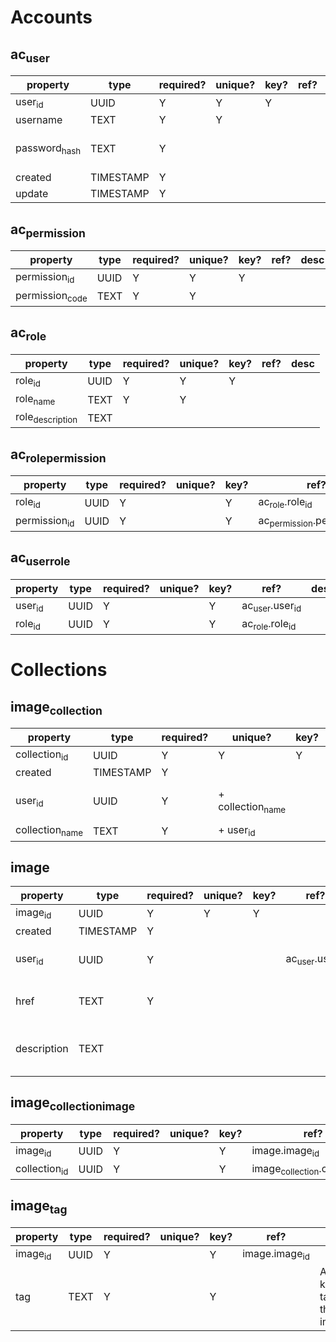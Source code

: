* Accounts
** ac_user
| property      | type      | required? | unique? | key? | ref? | desc                    |
|---------------+-----------+-----------+---------+------+------+-------------------------|
| user_id       | UUID      | Y         | Y       | Y    |      |                         |
| username      | TEXT      | Y         | Y       |      |      |                         |
| password_hash | TEXT      | Y         |         |      |      | hash of user's password |
| created       | TIMESTAMP | Y         |         |      |      |                         |
| update        | TIMESTAMP | Y         |         |      |      |                         |

** ac_permission
| property        | type | required? | unique? | key? | ref? | desc |
|-----------------+------+-----------+---------+------+------+------|
| permission_id   | UUID | Y         | Y       | Y    |      |      |
| permission_code | TEXT | Y         | Y       |      |      |      |

** ac_role
| property         | type | required? | unique? | key? | ref? | desc |
|------------------+------+-----------+---------+------+------+------|
| role_id          | UUID | Y         | Y       | Y    |      |      |
| role_name        | TEXT | Y         | Y       |      |      |      |
| role_description | TEXT |           |         |      |      |      |

** ac_role_permission
| property         | type | required? | unique? | key? | ref?                        | desc |
|------------------+------+-----------+---------+------+-----------------------------+------|
| role_id          | UUID | Y         |         | Y    | ac_role.role_id             |      |
| permission_id    | UUID | Y         |         | Y    | ac_permission.permission_id |      |

** ac_user_role
| property | type | required? | unique? | key? | ref?            | desc |
|----------+------+-----------+---------+------+-----------------+------|
| user_id  | UUID | Y         |         | Y    | ac_user.user_id |      |
| role_id  | UUID | Y         |         | Y    | ac_role.role_id |      |




* Collections
** image_collection
| property        | type      | required? | unique?           | key? | ref?         | desc                          |
|-----------------+-----------+-----------+-------------------+------+--------------+-------------------------------|
| collection_id   | UUID      | Y         | Y                 | Y    |              |                               |
| created         | TIMESTAMP | Y         |                   |      |              |                               |
| user_id         | UUID      | Y         | + collection_name |      | user.user_id | user that owns the collection |
| collection_name | TEXT      | Y         | + user_id         |      |              |                               |

** image
| property    | type      | required? | unique? | key? | ref?            | desc                               |
|-------------+-----------+-----------+---------+------+-----------------+------------------------------------|
| image_id    | UUID      | Y         | Y       | Y    |                 |                                    |
| created     | TIMESTAMP | Y         |         |      |                 |                                    |
| user_id     | UUID      | Y         |         |      | ac_user.user_id | user that owns the image           |
| href        | TEXT      | Y         |         |      |                 | link to image source               |
| description | TEXT      |           |         |      |                 | a textual description of the image |

** image_collection_image
| property      | type | required? | unique? | key? | ref?                           | desc |
|---------------+------+-----------+---------+------+--------------------------------+------|
| image_id      | UUID | Y         |         | Y    | image.image_id                 |      |
| collection_id | UUID | Y         |         | Y    | image_collection.collection_id |      |

** image_tag
| property | type | required? | unique? | key? | ref?           | desc                        |
|----------+------+-----------+---------+------+----------------+-----------------------------|
| image_id | UUID | Y         |         | Y    | image.image_id |                             |
| tag      | TEXT | Y         |         | Y    |                | A keyword tag for the image |

